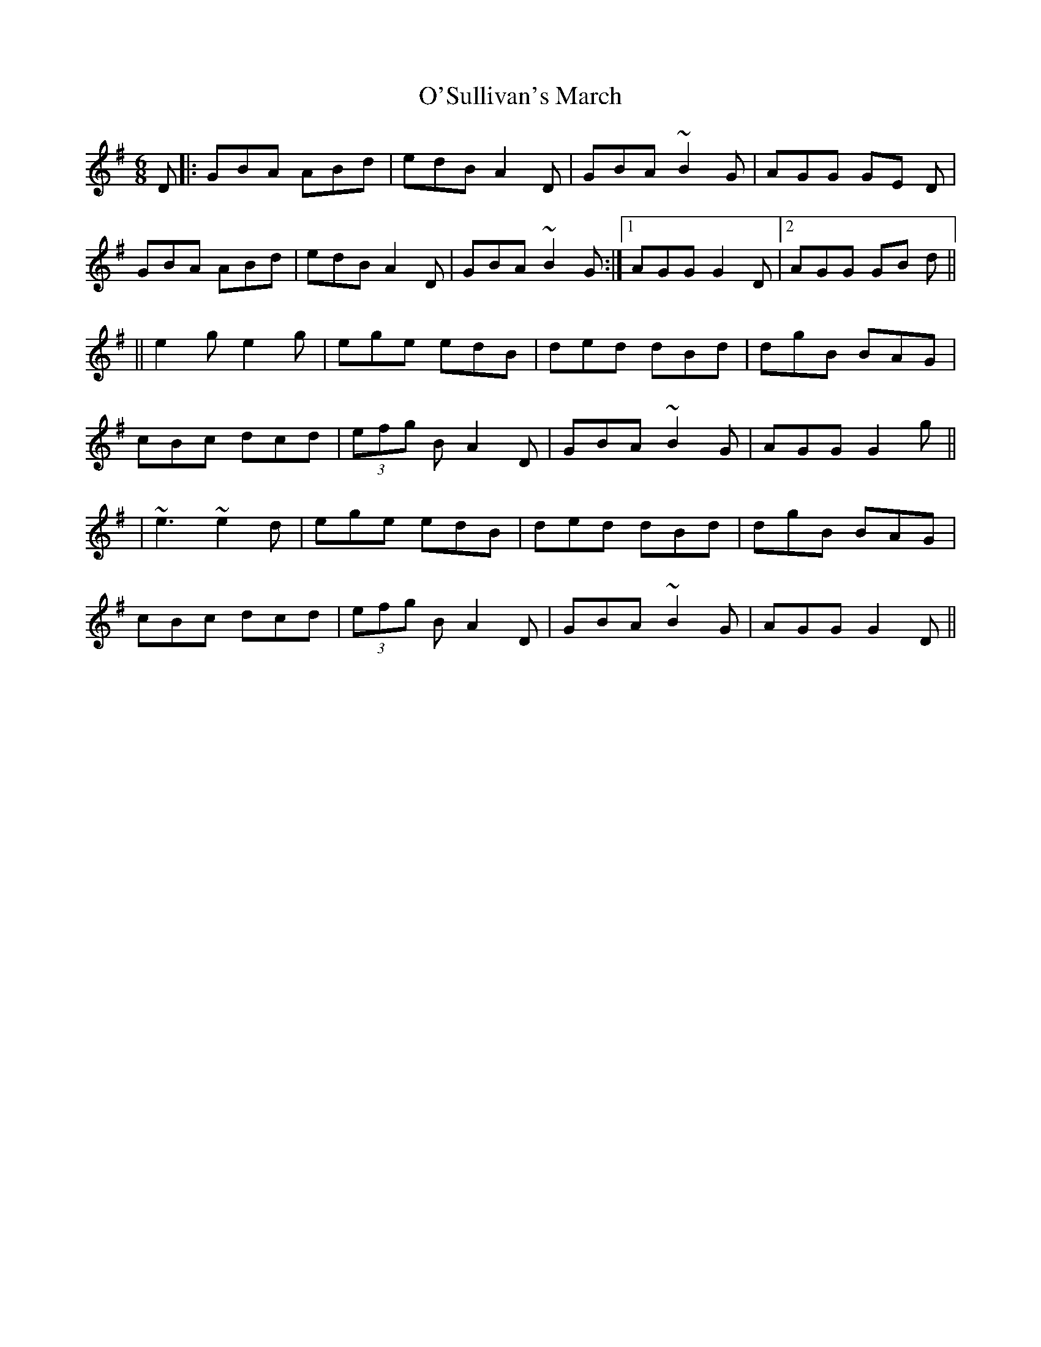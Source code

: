 X: 4
T: O'Sullivan's March
Z: Manu Novo
S: https://thesession.org/tunes/2204#setting15571
R: jig
M: 6/8
L: 1/8
K: Gmaj
D |: GBA ABd | edB A2 D | GBA ~B2 G |AGG GE D |GBA ABd | edB A2 D | GBA ~B2 G :|1 AGG G2 D |2 AGG GB d |||| e2 g e2 g | ege edB | ded dBd | dgB BAG |cBc dcd | (3efg B A2 D | GBA ~B2 G | AGG G2 g ||| ~e3 ~e2d | ege edB | ded dBd | dgB BAG |cBc dcd | (3efg B A2 D | GBA ~B2 G | AGG G2 D ||

